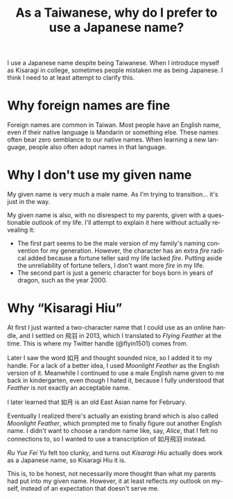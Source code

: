 #+title: As a Taiwanese, why do I prefer to use a Japanese name?
#+created: 2021-10-10T16:44:40+0900
#+updated: 2022-01-01T21:12:16+0900
#+tags[]: meta
#+language: en

I use a Japanese name despite being Taiwanese. When I introduce myself as Kisaragi in college, sometimes people mistaken me as being Japanese. I think I need to at least attempt to clarify this.

* Why foreign names are fine

Foreign names are common in Taiwan. Most people have an English name, even if their native language is Mandarin or something else. These names often bear zero semblance to our native names. When learning a new language, people also often adopt names in that language.

* Why I don't use my given name

My given name is very much a male name. As I'm trying to transition… it's just in the way.

My given name is also, with no disrespect to my parents, given with a questionable outlook of my life. I'll attempt to explain it here without actually revealing it:

- The first part seems to be the male version of my family's naming convention for my generation. However, the character has an extra /fire/ radical added because a fortune teller said my life lacked /fire/. Putting aside the unreliability of fortune tellers, I don't want more /fire/ in my life.
- The second part is just a generic character for boys born in years of dragon, such as the year 2000.

* Why “Kisaragi Hiu”

At first I just wanted a two-character name that I could use as an online handle, and I settled on 飛羽 in 2013, which I translated to /Flying Feather/ at the time. This is where my Twitter handle (@flyin1501) comes from.

Later I saw the word 如月 and thought sounded nice, so I added it to my handle. For a lack of a better idea, I used /Moonlight Feather/ as the English version of it. Meanwhile I continued to use a male English name given to me back in kindergarten, even though I hated it, because I fully understood that /Feather/ is not exactly an acceptable name.

I later learned that 如月 is an old East Asian name for February.

Eventually I realized there's actually an existing brand which is also called /Moonlight Feather/, which prompted me to finally figure out another English name. I didn't want to choose a random name like, say, /Alice/, that I felt no connections to, so I wanted to use a transcription of 如月飛羽 instead.

/Ru Yue Fei Yu/ felt too clunky, and turns out /Kisaragi Hiu/ actually does work as a Japanese name, so Kisaragi Hiu it is.

This is, to be honest, not necessarily more thought than what my parents had put into my given name. However, it at least reflects /my/ outlook on myself, instead of an expectation that doesn't serve me.
